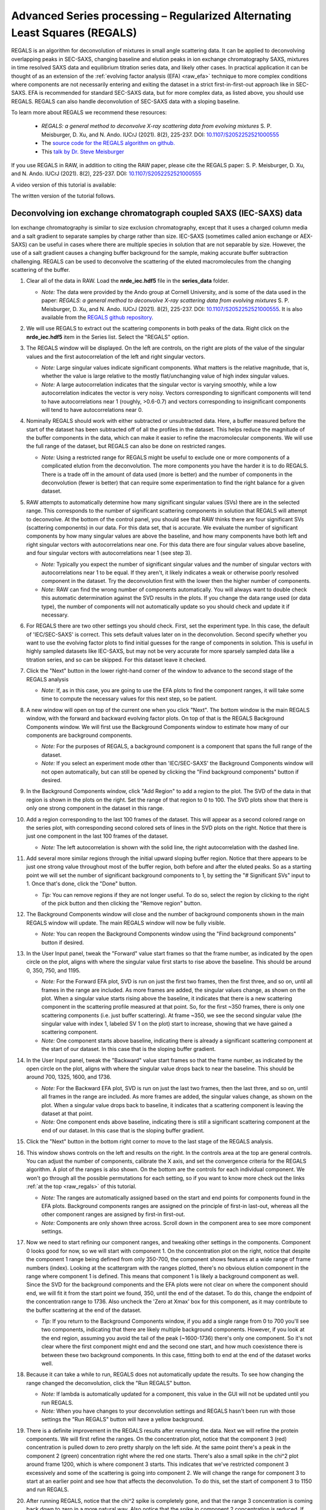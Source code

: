 Advanced Series processing – Regularized Alternating Least Squares (REGALS)
^^^^^^^^^^^^^^^^^^^^^^^^^^^^^^^^^^^^^^^^^^^^^^^^^^^^^^^^^^^^^^^^^^^^^^^^^^^^^
.. _raw_regals:

REGALS is an algorithm for deconvolution of mixtures in small angle scattering data.
It can be applied to deconvolving overlapping peaks in SEC-SAXS, changing baseline
and elution peaks in ion exchange chromatography SAXS, mixtures in time resolved
SAXS data and equilibrium titration series data, and likely other cases. In
practical application it can be thought of as an extension of the :ref:`evolving
factor analysis (EFA) <raw_efa>` technique to more complex conditions where
components are not necessarily entering and exiting the dataset in a strict
first-in-first-out approach like in SEC-SAXS. EFA is recommended for
standard SEC-SAXS data, but for more complex data, as listed above, you should
use REGALS. REGALS can also handle deconvolution of SEC-SAXS data with a
sloping baseline.

To learn more about REGALS we recommend these resources:

    *   *REGALS: a general method to deconvolve X-ray scattering data from evolving
        mixtures* S. P. Meisburger, D. Xu, and N. Ando. IUCrJ (2021). 8(2), 225-237.
        DOI: `10.1107/S2052252521000555 <https://doi.org/10.1107/S2052252521000555>`_

    *   The `source code for the REGALS algorithm on github. <https://github.com/ando-lab/regals>`_

    *   This `talk by Dr. Steve Meisburger <https://youtu.be/AO2kru097Wc>`_

If you use REGALS in RAW, in addition to citing the RAW paper, please cite the
REGALS paper: S. P. Meisburger, D. Xu, and N. Ando. IUCrJ (2021). 8(2), 225-237.
DOI: `10.1107/S2052252521000555 <https://doi.org/10.1107/S2052252521000555>`_


A video version of this tutorial is available:

The written version of the tutorial follows.

Deconvolving ion exchange chromatograph coupled SAXS (IEC-SAXS) data
************************************************************************

Ion exchange chromatography is similar to size exclusion chromatography, except
that it uses a charged column media and a salt gradient to separate samples by
charge rather than size. IEC-SAXS (sometimes called anion exchange or AEX-SAXS)
can be useful in cases where there are multiple species in solution that are
not separable by size. However, the use of a salt gradient causes a changing
buffer background for the sample, making accurate buffer subtraction challenging.
REGALS can be used to deconvolve the scattering of the eluted macromolecules
from the changing scattering of the buffer.


#.  Clear all of the data in RAW. Load the **nrde_iec.hdf5** file in the
    **series_data** folder.

    *   *Note:* The data were provided by the Ando group at Cornell University,
        and is some of the data used in the paper: *REGALS: a general method to
        deconvolve X-ray scattering data from evolving mixtures* S. P. Meisburger,
        D. Xu, and N. Ando. IUCrJ (2021). 8(2), 225-237.
        DOI: `10.1107/S2052252521000555 <https://doi.org/10.1107/S2052252521000555>`_.
        It is also available from the `REGALS github repository <https://github.com/ando-lab/regals>`_.

    |regals_series_plot_png|

#.  We will use REGALS to extract out the scattering components in both peaks
    of the data. Right click on the **nrde_iec.hdf5** item in the Series list.
    Select the "REGALS" option.

#.  The REGALS window will be displayed. On the left are controls, on the right are plots of
    the value of the singular values and the first autocorrelation of the left and right
    singular vectors.

    *   *Note:* Large singular values indicate significant components. What
        matters is the relative magnitude, that is, whether the value is large
        relative to the mostly flat/unchanging value of high index singular values.

    *   *Note:* A large autocorrelation indicates that the singular vector is
        varying smoothly, while a low autocorrelation indicates the vector is
        very noisy. Vectors corresponding to significant components will tend
        to have autocorrelations near 1 (roughly, >0.6-0.7) and vectors
        corresponding to insignificant components will tend to have
        autocorrelations near 0.

    |regals_panel_png|

#.  Nominally REGALS should work with either subtracted or unsubtracted data.
    Here, a buffer measured before the start of the dataset has been
    subtracted off of all the profiles in the dataset. This helps reduce the
    magnitude of the buffer components in the data, which can make it easier
    to refine the macromolecular components. We will use the full range
    of the dataset, but REGALS can also be done on restricted ranges.

    *   *Note:* Using a restricted range for REGALS might be useful to exclude
        one or more components of a complicated elution from the deconvolution.
        The more components you have the harder it is to do REGALS. There is a
        trade off in the amount of data used (more is better) and the number of
        components in the deconvolution (fewer is better) that can require
        some experimentation to find the right balance for a given dataset.

#.  RAW attempts to automatically determine how many significant singular values
    (SVs) there are in the selected range. This corresponds to the number of
    significant scattering components in solution that REGALS will attempt to
    deconvolve. At the bottom of the control panel, you should see that RAW
    thinks there are four significant SVs (scattering components) in our data.
    For this data set, that is accurate. We evaluate the number of significant
    components by how many singular values are above the baseline, and how many
    components have both left and right singular vectors with autocorrelations
    near one. For this data there are four singular values above baseline, and
    four singular vectors with autocorrelations near 1 (see step 3).

    |regals_components_png|

    *   *Note:* Typically you expect the number of significant singular values and
        the number of singular vectors with autocorrelations near 1 to be equal.
        If they aren't, it likely indicates a weak or otherwise poorly resolved
        component in the dataset. Try the deconvolution first with the lower then
        the higher number of components.

    *   *Note:* RAW can find the wrong number of components automatically. You will
        always want to double check this automatic determination against the SVD results in
        the plots. If you change the data range used (or data type), the number
        of components will not automatically update so you should check and update
        it if necessary.

#.  For REGALS there are two other settings you should check. First, set
    the experiment type. In this case, the default of 'IEC/SEC-SAXS' is
    correct. This sets default values later on in the deconvolution. Second
    specify whether you want to use the evolving factor plots to find
    initial guesses for the range of components in solution. This is useful in
    highly sampled datasets like IEC-SAXS, but may not be very accurate for
    more sparsely sampled data like a titration series, and so can be skipped.
    For this dataset leave it checked.

    |regals_exp_type_png|

#.  Click the "Next" button in the lower right-hand corner of the window to
    advance to the second stage of the REGALS analysis

    *   *Note:* If, as in this case, you are going to use the EFA plots
        to find the component ranges, it will take some time to compute
        the necessary values for this next step, so be patient.

    |regals_bkg_efa_png|

#.  A new window will open on top of the current one when you click "Next". The
    bottom window is the main REGALS window, with the forward and backward
    evolving factor plots. On top of that is the REGALS Background Components
    window. We will first use the Background Components window to estimate
    how many of our components are background components.

    *   *Note:* For the purposes of REGALS, a background component is a component
        that spans the full range of the dataset.

    *   *Note:* If you select an experiment mode other than 'IEC/SEC-SAXS'
        the Background Components window will not open automatically, but
        can still be opened by clicking the "Find background components" button
        if desired.

#.  In the Background Components window, click "Add Region" to add a region to
    the plot. The SVD of the data in that region is shown in the plots on the right.
    Set the range of that region to 0 to 100. The SVD plots show that there is
    only one strong component in the dataset in this range.

    |regals_bkg_1_png|

#.  Add a region corresponding to the last 100 frames of the dataset. This will
    appear as a second colored range on the series plot, with corresponding
    second colored sets of lines in the SVD plots on the right. Notice that
    there is just one component in the last 100 frames of the dataset.

    *   *Note:* The left autocorrelation is shown with the solid line, the right
        autocorrelation with the dashed line.

    |regals_bkg_2_png|

#.  Add several more similar regions through the initial upward sloping buffer
    region. Notice that there appears to be just one strong value throughout
    most of the buffer region, both before and after the eluted peaks. So as a
    starting point we will set the number of significant background components
    to 1, by setting the "# Significant SVs" input to 1. Once that's done,
    click the "Done" button.

    *   *Tip:* You can remove regions if they are not longer useful. To do so,
        select the region by clicking to the right of the pick button and then
        clicking the "Remove region" button.

    |regals_bkg_3_png|

#.  The Background Components window will close and the number of background
    components shown in the main REGALS window will update. The main REGALS
    window will now be fully visible.

    *   *Note:* You can reopen the Background Components window using the "Find
        background components" button if desired.

    |regals_efa_1_png|

#.  In the User Input panel, tweak the "Forward" value start frames so that the
    frame number, as indicated by the open circle on the plot, aligns with
    where the singular value first starts to rise above the baseline. This
    should be around 0, 350, 750, and 1195.

    *   *Note:* For the Forward EFA plot, SVD is run on just the first two
        frames, then the first three, and so on, until all frames in the range
        are included. As more frames are added, the singular values change, as
        shown on the plot. When a singular value starts rising above the
        baseline, it indicates that there is a new scattering component in the
        scattering profile measured at that point. So, for the first ~350
        frames, there is only one scattering components (i.e. just buffer
        scattering). At frame ~350, we see the second singular value (the
        singular value with index 1, labeled SV 1 on the plot) start to
        increase, showing that we have gained a scattering component.

    *   *Note:* One component starts above baseline, indicating there is already
        a significant scattering component at the start of our dataset. In this
        case that is the sloping buffer gradient.

#.  In the User Input panel, tweak the "Backward" value start frames so that the
    frame number, as indicated by the open circle on the plot, aligns with where
    the singular value drops back to near the baseline. This should be around
    700, 1325, 1600, and 1736.

    *   *Note:* For the Backward EFA plot, SVD is run on just the last two
        frames, then the last three, and so on, until all frames in the range
        are included. As more frames are added, the singular values change, as
        shown on the plot. When a singular value drops back to baseline, it
        indicates that a scattering component is leaving the dataset at that
        point.

    *   *Note:* One component ends above baseline, indicating there is still
        a significant scattering component at the end of our dataset. In this
        case that is the sloping buffer gradient.

    |regals_efa_2_png|

#.  Click the "Next" button in the bottom right corner to move to the last
    stage of the REGALS analysis.

    |regals_regals_1_png|

#.  This window shows controls on the left and results on the right. In the
    controls area at the top are general controls. You can adjust the number
    of components, calibrate the X axis, and set the convergence criteria for
    the REGALS algorithm. A plot of the ranges is also shown. On the bottom
    are the controls for each individual component. We won't go through all
    the possible permutations for each setting, so if you want to know more
    check out the links :ref:`at the top <raw_regals>` of this tutorial.

    *   *Note:* The ranges are automatically assigned based on the start and
        end points for components found in the EFA plots. Background components
        ranges are assigned on the principle of first-in last-out, whereas all the
        other component ranges are assigned by first-in first-out.

    *   *Note:* Components are only shown three across. Scroll down in the
        component area to see more component settings.

#.  Now we need to start refining our component ranges, and tweaking other settings
    in the components. Component 0 looks good for now, so we will start with component 1.
    On the concentration plot on the right, notice that despite the component 1
    range being defined from only 350-700, the component shows features at a
    wide range of frame numbers (index). Looking at the scattergram with the
    ranges plotted, there's no obvious elution component in the range where
    component 1 is defined. This means that component 1 is likely a background
    component as well. Since the SVD for the background components and the EFA
    plots were not clear on where the component should end, we will fit it
    from the start point we found, 350, until the end of the dataset. To do
    this, change the endpoint of the concentration range to 1736. Also uncheck
    the 'Zero at Xmax' box for this component, as it may contribute to the
    buffer scattering at the end of the dataset.

    *   *Tip:* If you return to the Background Components window, if you add
        a single range from 0 to 700 you'll see two components, indicating
        that there are likely multiple background components. However, if you
        look at the end region, assuming you avoid the tail of the peak (~1600-1736)
        there's only one component. So it's not clear where the first component might
        end and the second one start, and how much coexistence there is between
        these two background components. In this case, fitting both to end at the
        end of the dataset works well.

    |regals_regals_2_png|

#.  Because it can take a while to run, REGALS does not automatically update
    the results. To see how changing the range changed the deconvolution,
    click the "Run REGALS" button.

    *   *Note:* If lambda is automatically updated for a component, this value
        in the GUI will not be updated until you run REGALS.

    *   *Note:* When you have changes to your deconvolution settings and REGALS
        hasn't been run with those settings the "Run REGALS" button will have
        a yellow background.

    |regals_regals_3_png|

#.  There is a definite improvement in the REGALS results after rerunning
    the data. Next we will refine the protein components. We will first refine the
    ranges. On the concentration plot, notice that the component 3 (red)
    concentration is pulled down to zero pretty sharply on the left side. At
    the same point there's a peak in the component 2 (green) concentration right
    where the red one starts. There's also a small spike in the chi^2 plot around
    frame 1200, which is where component 3 starts. This indicates that we've
    restricted component 3 excessively and some of the scattering is going into
    component 2. We will change the range for component 3 to start at an
    earlier point and see how that affects the deconvolution. To do this, set
    the start of component 3 to 1150 and run REGALS.

    |regals_regals_4_png|

#.  After running REGALS, notice that the chi^2 spike is completely gone,
    and that the range 3 concentration is coming back down to zero in a more
    natural way. Also notice that the spike in component 2 concentration
    is reduced. If you look closely at the component 2 concentration you can
    see a bit of a double peak around ~1150. There could be a little bit more
    component 3 there, so we will start the component 3 range earlier. Try 1125
    and 1100 for the component 3 start.

#.  As there's minimal change between 1100 and 1125, set the component 3 start
    back to 1125.

#.  At this point the deconvolution is starting to look reasonable. There's nothing
    obviously wrong with the component ranges, so next we will adjust the lambda
    values for the components. These control the degree of smoothing in the
    deconvolution. For strong components with lots of measured profiles, like
    the peaks in this dataset, we don't need a large lambda. In fact, we might
    not need any lambda. For component 2 and 3 concentrations turn off "Auto
    lambda", and set the lambda value to 0. Then run REGALS again.

    *   *Tip:* Make sure you're setting lambda for the concentration, not
        the profile, for each component.

    |regals_regals_5_png|

#.  After running REGALS with the peak component concentration lambdas
    set to 0, the component 2 concentration (green) has a small negative dip
    at the end of the concentration range. This indicates that we should adjust
    the range for that component. In particular, we'll reduce the end point to
    try to eliminate that dip. Try 1300 and 1275 as endpoints for component
    2 concentration.

    *   *Note:* If we had set the lambdas particularly poorly, we would start to see
        the chi^2 plot deviate from ~1. Since we don't, we can conclude
        that our lambda values are probably okay.

#.  Notice that 1275 essentially eliminates the dip in the concentration.
    Set that as the endpoint for the component 2 concentration.

    *   *Try:* You can try small tweaks near 1275 if you like, but you
        shouldn't see significant changes in the concentration shape. So we'll
        leave it set at 1275 for now.

#.  The final thing we will adjust is the lambdas for the background component
    concentrations. Those concentration profiles are a bit wavy. We would
    expect the concentrations of the buffer to increase linearly, since a
    linear salt gradient was applied during elution. To increase the smoothness
    of the concentration, we will increase lambda. Turn off "Auto lambda" for
    components 0 and 1. Then use the up arrow next to the lambda box to
    increase each lambda by an order of magnitude. Run REGALS to see how this
    affects the deconvolution.

    *   *Note:* Generally you want to adjust lambda by an order of magnitude
        or more. Smaller adjustments will have minimal effect on the deconvolution.

    *   *Tip:* You can also type a new lambda value directly into the box.

    |regals_regals_6_png|

#.  There are two major changes with the new lambdas. First, the high q of
    the scattering profiles for ranges 2 and 3 will get more similar. Second, the
    concentration for ranges 0 and 1 will get smoother. The change in high q
    comes from a decrease in the high q values component 2, while component 3
    stays mostly the same. This implies that more of the buffer scattering is
    getting picked out component 2. Keep increasing both buffer component
    lambdas by an order of magnitude until this stops changing. You will
    also see a sudden and dramatic change in the component 1 profile at
    some point.

#.  Once you see the high q backgrounds match and the large change in the
    scattering profile for component 1, it means you're oversmoothing
    the buffer components. Reduce the lambda for both buffer components to
    the last good value, which would be ~4e8.

    |regals_regals_7_png|

#.  This is a more or less optimum solution for REGALS deconvolution for this
    dataset. Since we're satisfied, we can now save the results. First,
    click on the "Save REGALS data (not profiles)" button in the bottom
    right corner and save. This saves a spreadsheet (.csv) file with all
    of the information from REGALS that isn't the scattering profiles,
    including the component settings and concentration and chi^2 vs. frame
    data.

#.  Finally, click the "Done" button to close the REGALS window and send the
    deconvolved scattering profiles to the Profiles Plot.

#.  In the main RAW window, go to the Profiles control tab and the Profiles
    plot. There you should see the deconvolved profiles. The labels _0, _1,
    _2, and _3 correspond to the 0, 1, 2, and 3 components from REGALS.

    |regals_profiles_png|



Deconvolving equilibrium titration series SAXS data
************************************************************************

Titration series SAXS data looks at the change in scattering profile of a
macromolecule as a substance (salt, substrate, another macromolecule, etc.)
is titrated in or our of the solution. It is done in equilibrium, so buffers
are prepared ahead of time and samples are equilibrated in the buffer, then
measured. These measurements are typically done in batch mode SAXS (without
in-line separation from SEC), and often involve transitions between different
conformations or oligomeric states, and so the measured scattering at a
given titration point is not from a homogeneous and monodisperse sample.
We can use REGALS to deconvolve the different scattering components in the
titration series to get pure profiles for each component.

#.  Clear all of the data in RAW. Load the **pheh_titration.hdf5** file in the
    **series_data** folder.

    *   *Note:* This data are a titration series of phenylalanine (L-phe) into a
        sample of phenylalanine hydroxylase (PheH). 16 different concentration
        points were collected, ranging from 0 to 80 mM L-phe. The data are
        already background subtracted, using buffers containing a matching
        concentration of L-phe. A conformational change has previously been
        observed on PheH binding L-phe. A small amount of aggregation was also
        observed at all concentrations, preventing the use of saturated
        endpoints in the titration series to completely determine each conformational
        state in batch mode experiments. We will deconvolve both conformations
        and the aggregate scattering from the titration series. `Prior analysis
        of this data without the use of REGALS is published
        <http://dx.doi.org/10.1021/jacs.6b01563>`_.

    *   *Note:* The data were provided by the Ando group at Cornell University,
        and is some of the data used in the paper: *REGALS: a general method to
        deconvolve X-ray scattering data from evolving mixtures* S. P. Meisburger,
        D. Xu, and N. Ando. IUCrJ (2021). 8(2), 225-237.
        DOI: `10.1107/S2052252521000555 <https://doi.org/10.1107/S2052252521000555>`_.
        It is also available from the `REGALS github repository
        <https://github.com/ando-lab/regals>`_.

    |regals_pheh_series_plot_png|

#.  We will use REGALS to extract out the scattering of the individual
    conformers and the aggregate in the titration series. Right click on the
    **pheh_titration.hdf5** item in the Series list. Select the "REGALS" option.

#.  Normally we use the plots of singular values and autocorrelations to determine
    the number of significant singular values (i.e. scattering components) in
    the dataset. Based on the plots of this titration series, there are
    ~4-5 significant singular values (SVs), for reference RAW's automated
    method found 4 such values. However, prior knowledge indicates there
    are only two conformations we care about, and we suspect the other components
    are various aggregates. So we will fit the data to three components:
    each conformation and a single aggregate scattering component. Set the
    "# Significant SVs" to 3.

#.  Set the experiment type to "Titration". This affects the default settings
    later in the deconvolution.

#.  Because we have so few data points, and we're using fewer components than
    the actual number of significant SVs, trying to find the component ranges
    using the EFA plots will not be useful. Uncheck the "Use EFA to find
    component ranges" box.

    |regals_pheh_exp_settings_png|

#.  Click the "Next" button in the lower right-hand corner of the window to
    advance to the final stage of the REGALS analysis.

    *   *Note:* In this case, since we aren't determining the component ranges
        with EFA, REGALS is not automatically run initially. We will have to
        set the component settings, then run REGALS.

    |regals_pheh_regals_1_png|

#.  Notice that the profile part of each component has a "realspace" regularizer.
    This means that instead of constraining the data in q space via the
    scattering profile we will be constraining the data in real space using
    the P(r) function. So in addition to setting component ranges for the
    concentration and the lambda values, we will also set the |Dmax| value for
    the P(r) function.

    |regals_pheh_regals_2_png|

#.  The titration concentrations are not equally spaced from 0 to 80 mM, so we
    will calibrate the X axis appropriately. Click the "Calibrate X axis" button.

    |regals_pheh_regals_3_png|

#.  In the window that opens click the "Load X values from file" button.

    |regals_pheh_regals_4_png|

#.  Select the **pheh_titration_conc.txt** file in the **series_data** folder and
    load it in.

    *   *Note:* A calibration file should consist of a single column of the
        concentration values, in the order that the profiles were loaded into
        the series. So the first line of the file has the concentration for
        the first profile in the series, and so on.

#.  Upon loading you should see the values in the X column update.

    *   *Note:* The concentrations are in uM, so you will see concentrations
        from 0 to 80000.

#.  The concentration values are not linearly spaced, as is typical of a
    titration series. It is also most common to work with titration series
    on a logarithmic concentration scale. To do this, we need to define
    the first concentration as not zero (as log(0) is undefined). For this
    data we will set the concentration to 10 uM. Double click in the first box
    in the X column and enter 10.0.

    *   *Note:* You can enter all the concentrations manually if you want, you
        don't have to create the concentration file we loaded in the previous
        steps. However, for a long series this can get a bit tedious.

    |regals_pheh_regals_5_png|

#.  As we want to work with our data in log space, select "Log10(X)" in the
    "Use for X axis" list. Then click the OK button to exit the window and
    save the X calibration.

    |regals_pheh_regals_6_png|

#.  In the main REGALS window, notice that the X axis is now calibrated as
    Log(concentration), and that the ranges for the concentration components
    have updated accordingly.

#.  Next we will set the ranges for our components. We will use components 0
    and 1 as the different conformations, resting and active respectively,
    and component 2 as the aggregate. Prior analysis of the system showed that
    of the two conformations, only the resting conformation, component 0 is
    present at 0 mM L-phe. So set the "Zero at Xmin" to True for component 1.

#.  Prior analysis showed that features of the scattering profile associated
    with the active state saturated above 3 mM. So we will assume that there
    is no contribution to the scattering from the resting state at/above 3 mM
    (3.48 on the log10(X) axis). Set the end range for component 0 to 3.48,
    and apply a Zero at Xmax boundary condition to it.

    |regals_pheh_regals_7_png|

#.  We will apply not constraints to the concentration range of the aggregate,
    so we are done with the concentration ranges. Next we need to set the
    |Dmax| values for the components. We'll start with the aggregate. Since we
    have no prior knowledge about the aggregate, we will assume it is a non-specific
    size. Because of the q range of the data, the largest dimension of an object
    that can be measured is ~300 Å, based on the Shannon limit of
    :math:`D_{max}<\pi/q_{min}`. So we will set the |Dmax| value for the
    aggregate, component 2, to 300.

    |regals_pheh_regals_8_png|

#.  We will now run REGALS to get an initial look at the deconvolution.
    Click the "Run REGALS" button.

    |regals_pheh_regals_9_png|

#.  Looking at the results, it's already a reasonable deconvolution. The
    concentrations make sense with previous knowledge, e.g. that there's
    a transition from the resting (component 0) to active (component 1)
    with increasing L-phe concentration, and that there's a low level
    of aggregate throughout that increases significantly at higher
    concentrations of L-phe. The profiles and P(r) functions, while not
    completely correct, are at least reasonable shapes, and the chi^2
    is mostly relatively low.

    *   *Note:* On the concentration plot, the markers are the concentrations
        calculated at the titration points. The smooth lines are the
        concentration calculated at the regularlizer grid points, so it is
        effectively interpolated between the measured titration points.
        When you have more than 40 profiles in the series, only the concentration
        at the actual measured points is shown, and there it is shown as
        a continuous line, not individual points (as in the above IEC-SAXS
        example).

#.  Next we will refine the |Dmax| values for the resting and active states.
    On the P(r) plot, notice that for both components the P(r) function
    is forced to zero sharply, indicating that an underestimated |Dmax| value.
    Increase both |Dmax| values to 110 and run REGALS again.

    |regals_pheh_regals_10_png|

#.  Notice that at a |Dmax| of 110 the P(r) functions are still somewhat
    forced to zero, but the chi^2 is lower, so this has improved the
    deconvolution. Continue increasing |Dmax| in steps of 10-20 until you
    reach 160. You should notice several things. First, there's a range
    from ~130-150 where the chi^2 is relatively stable, indicating |Dmax|
    values in those ranges all provide relatively good fits to the data.
    Second, as you increase |Dmax| the concentration of the aggregate
    decreases, particularly in the lower titration concentrations. This implies
    that having a larger |Dmax| is letting that component take up some of the
    aggregate scattering. Third, after ~120 the P(r) functions stop looking
    as forced to zero. Fourth at 160 the chi^2 starts noticeably increasing,
    indicating that's too large for the |Dmax| value. Based on this, we want
    to pick a |Dmax| value near 130, to exclude as much of the aggregate as we
    can while still getting good P(r) functions and chi^2 values.

#.  Set the |Dmax| of both components to 130 and run REGALS.

    *   *Note:* The |Dmax| values found by previous analysis was ~130, so this
        validates our choice of |Dmax|.

    *   *Note:* The |Dmax| values for different components won't necessarily
        agree. In this case they happen to.

    *   *Tip:* If it takes a while to run REGALS every time you change a component,
        you can speed up the convergence by starting with the previous results.
        To do so, you would check the "Start with previous results" box. Then
        change the convergence criteria to "Iterations" and set the number of
        iterations to 10. This will allow you to quickly iterate on changes like
        |Dmax|, as long as the magnitude of the change is relatively small.
        Just be sure to set the convergence criteria back to the default (not
        using previous results, and Chi^2 with 1000 iterations) to do your
        final REGALS run.

#.  The REGALS deconvolution is now as optimized as we can make it. Notice
    that there's still a relatively high chi^2 value for the last frame. This
    indicates that the aggregate may be changing shape as the amount increases,
    and so a single component cannot fit all the data well. You can redo the
    deconvolution without the last data point if you want, the results are very similar
    albeit without the chi^2 spike for the last point. Since we're satisfied
    with these results we can now save them. First, click on "Save REGALS data
    (not profile)" and save.

    *   *Note:* Among other things, this .csv file contains the P(r) functions,
        and the smoothed concentration curves (lines on the concentration plot).
        In this case the smoothed concentration curves are particularly useful
        because the protein changes shape but not size. As the P(r) functions
        are normalized to I(0), the concentration curves for both components
        are on the same overall scale. This means they differ by simply a
        uniform scale factor from the true concentrations (e.g. in mg/ml),
        and so could be useful to help characterize the two state transition.
        This will not always be true, such as if you're characterizing an
        oligomerization reaction.

    |regals_pheh_regals_11_png|

#.  Finally, click the "Done" button to close the REGALS window and send the
    deconvolved scattering profiles to the profiles plot.



General notes
****************

#.  It is okay to mix and match different types of regularizers (e.g. have
    both smooth and real space profile regularizers) for the same series.

#.  You can change the regularizers away from the defaults for a given
    experiment type.

#.  The REGALS examples shown here were chosen to demonstrate the features
    of the GUI. REGALS is not restricted in application to just IEC-SAXS
    and titration data. It has been successfully applied to time resolved
    SAXS data (similar to the titration series example), and we expect it will
    be applied to a range of other types of experiments as well.

#.  As you saw in the PheH titration series example, it is quite useful, and
    sometimes necessary, to have additional information to input to the
    deconvolution, such as the range of the components, or a known maximum
    dimension. One of the advantages of REGALS is that it can incorporate
    these additional pieces of information to improve the deconvolution.


.. |regals_series_plot_png| image:: images/regals_series_plot.png
    :target: ../_images/regals_series_plot.png

.. |regals_panel_png| image:: images/regals_panel.png
    :target: ../_images/regals_panel.png

.. |regals_components_png| image:: images/regals_components.png
    :target: ../_images/regals_components.png

.. |regals_exp_type_png| image:: images/regals_exp_type.png
    :target: ../_images/regals_exp_type.png
    :width: 300 px

.. |regals_bkg_efa_png| image:: images/regals_bkg_efa.png
    :target: ../_images/regals_bkg_efa.png

.. |regals_bkg_1_png| image:: images/regals_bkg_1.png
    :target: ../_images/regals_bkg_1.png

.. |regals_bkg_2_png| image:: images/regals_bkg_2.png
    :target: ../_images/regals_bkg_2.png

.. |regals_bkg_3_png| image:: images/regals_bkg_3.png
    :target: ../_images/regals_bkg_3.png

.. |regals_efa_1_png| image:: images/regals_efa_1.png
    :target: ../_images/regals_efa_1.png

.. |regals_efa_2_png| image:: images/regals_efa_2.png
    :target: ../_images/regals_efa_2.png
    :width: 175 px

.. |regals_regals_1_png| image:: images/regals_regals_1.png
    :target: ../_images/regals_regals_1.png

.. |regals_regals_2_png| image:: images/regals_regals_2.png
    :target: ../_images/regals_regals_2.png
    :width: 250 px

.. |regals_regals_3_png| image:: images/regals_regals_3.png
    :target: ../_images/regals_regals_3.png
    :width: 250 px

.. |regals_regals_4_png| image:: images/regals_regals_4.png
    :target: ../_images/regals_regals_4.png

.. |regals_regals_5_png| image:: images/regals_regals_5.png
    :target: ../_images/regals_regals_5.png
    :width: 250 px

.. |regals_regals_6_png| image:: images/regals_regals_6.png
    :target: ../_images/regals_regals_6.png
    :width: 250 px

.. |regals_regals_7_png| image:: images/regals_regals_7.png
    :target: ../_images/regals_regals_7.png

.. |regals_profiles_png| image:: images/regals_profiles.png
    :target: ../_images/regals_profiles.png

.. |regals_pheh_series_plot_png| image:: images/regals_pheh_series_plot.png
    :target: ../_images/regals_pheh_series_plot.png

.. |regals_pheh_exp_settings_png| image:: images/regals_pheh_exp_settings.png
    :target: ../_images/regals_pheh_exp_settings.png
    :width: 300 px

.. |regals_pheh_regals_1_png| image:: images/regals_pheh_regals_1.png
    :target: ../_images/regals_pheh_regals_1.png

.. |regals_pheh_regals_2_png| image:: images/regals_pheh_regals_2.png
    :target: ../_images/regals_pheh_regals_2.png
    :width: 250 px

.. |regals_pheh_regals_3_png| image:: images/regals_pheh_regals_3.png
    :target: ../_images/regals_pheh_regals_3.png
    :width: 250 px

.. |regals_pheh_regals_4_png| image:: images/regals_pheh_regals_4.png
    :target: ../_images/regals_pheh_regals_4.png

.. |regals_pheh_regals_5_png| image:: images/regals_pheh_regals_5.png
    :target: ../_images/regals_pheh_regals_5.png

.. |regals_pheh_regals_6_png| image:: images/regals_pheh_regals_6.png
    :target: ../_images/regals_pheh_regals_6.png

.. |regals_pheh_regals_7_png| image:: images/regals_pheh_regals_7.png
    :target: ../_images/regals_pheh_regals_7.png

.. |regals_pheh_regals_8_png| image:: images/regals_pheh_regals_8.png
    :target: ../_images/regals_pheh_regals_8.png
    :width: 250 px

.. |regals_pheh_regals_9_png| image:: images/regals_pheh_regals_9.png
    :target: ../_images/regals_pheh_regals_9.png

.. |regals_pheh_regals_10_png| image:: images/regals_pheh_regals_10.png
    :target: ../_images/regals_pheh_regals_10.png
    :width: 300 px

.. |regals_pheh_regals_11_png| image:: images/regals_pheh_regals_11.png
    :target: ../_images/regals_pheh_regals_11.png

.. |Dmax| replace:: D\ :sub:`max`
